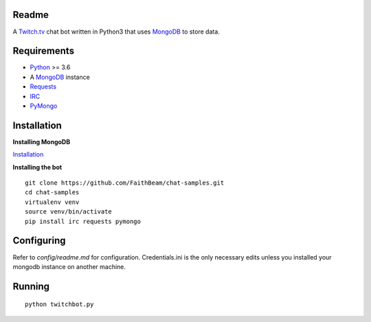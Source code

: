 Readme
======

A `Twitch.tv <www.twitch.tv>`_ chat bot written in Python3 that uses
`MongoDB <https://www.mongodb.com/>`_ to store data.

Requirements
============

* `Python <https://www.python.org/downloads/>`_ >= 3.6
* A `MongoDB <https://www.mongodb.com/>`_ instance
* `Requests <https://pypi.org/project/requests/>`_
* `IRC <https://pypi.org/project/irc/>`_
* `PyMongo <https://pypi.org/project/pymongo/>`_

Installation
============

**Installing MongoDB**

`Installation <https://docs.mongodb.com/manual/installation/>`_

**Installing the bot**
::

    git clone https://github.com/FaithBeam/chat-samples.git
    cd chat-samples
    virtualenv venv
    source venv/bin/activate
    pip install irc requests pymongo

Configuring
===========

Refer to `config/readme.md` for configuration. Credentials.ini is the only 
necessary edits unless you installed your mongodb instance on another machine.

Running
=======

::

    python twitchbot.py